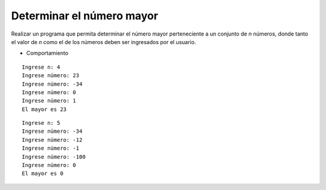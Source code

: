 Determinar el número mayor
--------------------------

Realizar un programa que permita
determinar el número mayor perteneciente
a un conjunto de *n* números,
donde tanto el valor de *n* como
el de los números deben ser ingresados
por el usuario.

* Comportamiento

::
   
   Ingrese n: 4
   Ingrese número: 23
   Ingrese número: -34
   Ingrese número: 0
   Ingrese número: 1
   El mayor es 23

::

   Ingrese n: 5
   Ingrese número: -34
   Ingrese número: -12
   Ingrese número: -1
   Ingrese número: -100
   Ingrese número: 0
   El mayor es 0

